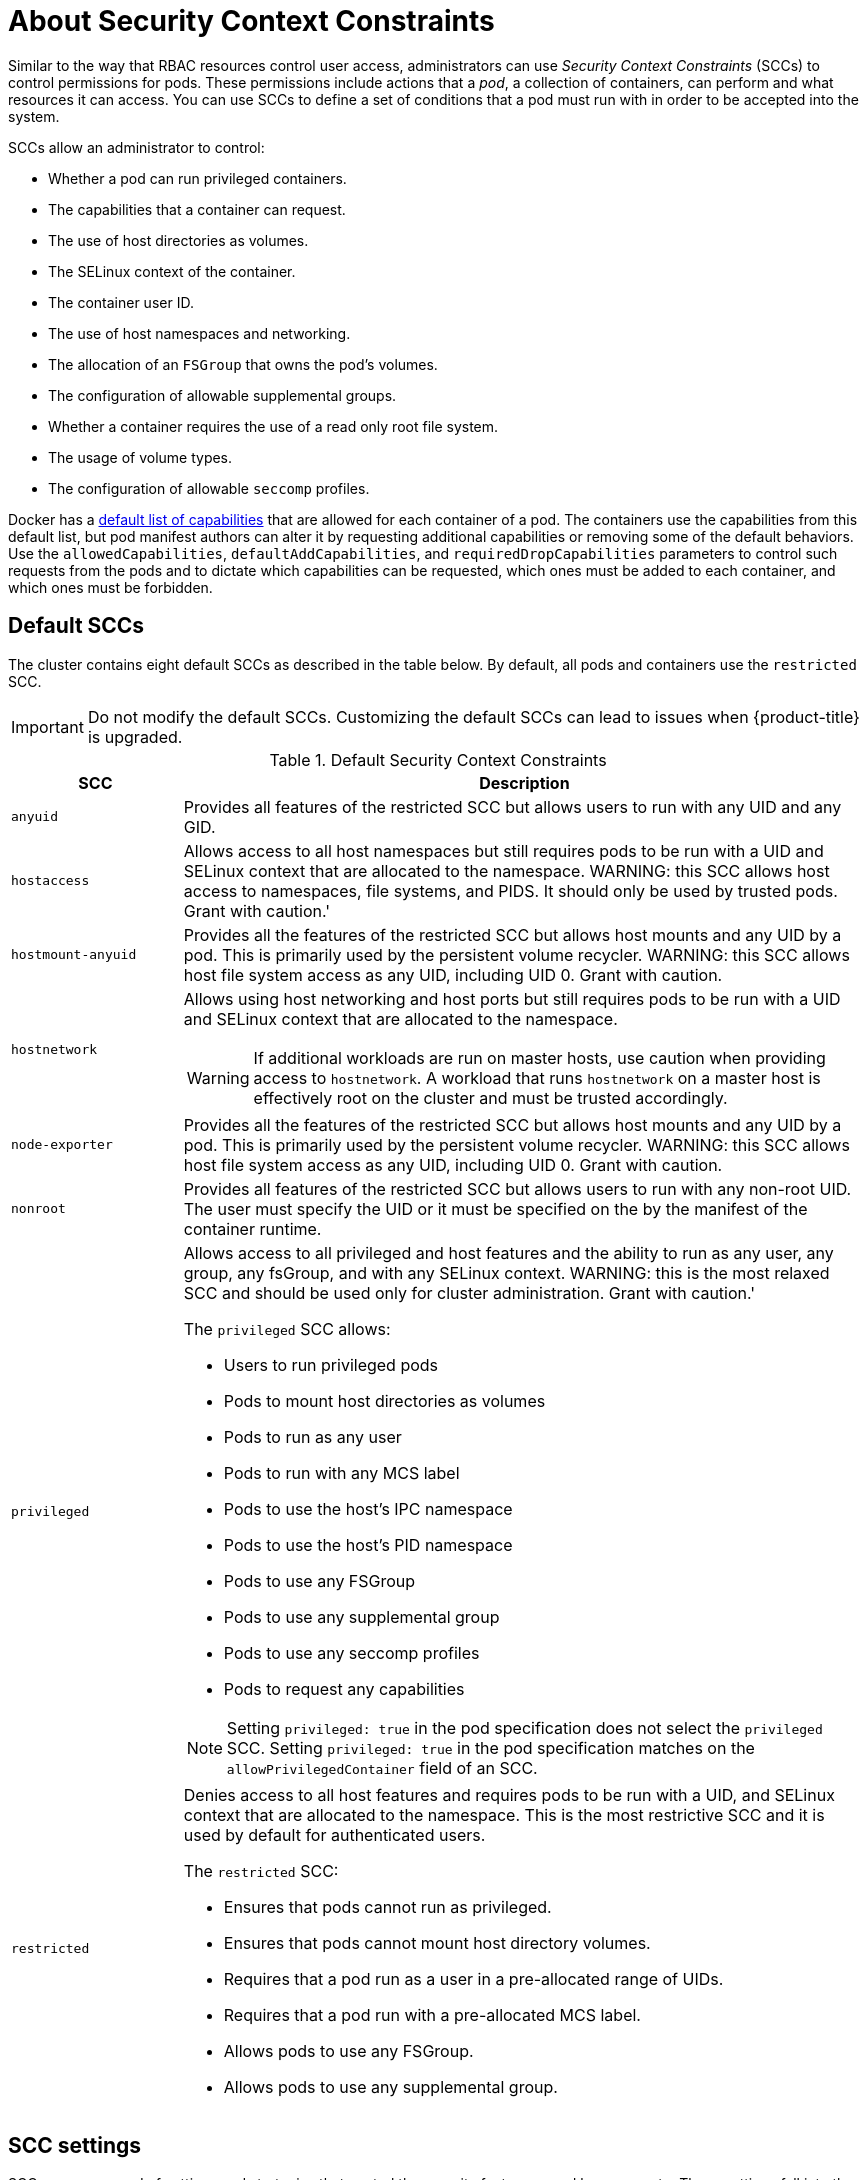 // Module included in the following assemblies:
//
// * authentication/managing-security-context-constraints.adoc

[id="security-context-constraints-about_{context}"]
= About Security Context Constraints

Similar to the way that RBAC resources control user access, administrators can
use _Security Context Constraints_ (SCCs) to control permissions for pods. These
permissions include actions that a _pod_, a collection of containers, can
perform and what resources it can access. You can use SCCs to define a set of
conditions that a pod must run with in order to be accepted into the system.

SCCs allow an administrator to control:

* Whether a pod can run privileged containers.
* The capabilities that a container can request.
* The use of host directories as volumes.
* The SELinux context of the container.
* The container user ID.
* The use of host namespaces and networking.
* The allocation of an `FSGroup` that owns the pod's volumes.
* The configuration of allowable supplemental groups.
* Whether a container requires the use of a read only root file system.
* The usage of volume types.
* The configuration of allowable `seccomp` profiles.

// TODO: move this somewhere else?
Docker has a
link:https://docs.docker.com/engine/reference/run/#runtime-privilege-and-linux-capabilities[default list of capabilities]
that are allowed for each container of a pod. The
containers use the capabilities from this default list, but pod manifest authors
can alter it by requesting additional capabilities or removing some of the
default behaviors. Use the `allowedCapabilities`, `defaultAddCapabilities`, and
`requiredDropCapabilities` parameters to control such requests from the
pods and to dictate which capabilities can be requested, which ones must be
added to each container, and which ones must be forbidden.

[id="authorization-default-sccs_{context}"]
== Default SCCs

The cluster contains eight default SCCs as described in the table below. By default, all pods and containers use the `restricted` SCC.

[IMPORTANT]
====
Do not modify the default SCCs. Customizing the default SCCs can lead to issues
when {product-title} is upgraded.
ifdef::openshift-origin,openshift-enterprise,openshift-webscale[]
Instead, create new SCCs.
endif::[]
====

.Default Security Context Constraints
[cols="1,4a",options="header"]
|===
|SCC |Description

|`anyuid`
| Provides all features of the restricted SCC but allows users to run with any UID and any GID.

|`hostaccess`
|Allows access to all host namespaces but still requires pods to be run with a UID and SELinux context that are allocated to the namespace. WARNING: this SCC allows host access to namespaces, file systems, and PIDS.  It should only be used by trusted pods.  Grant with caution.'

|`hostmount-anyuid`
|Provides all the features of the restricted SCC but allows host mounts and any UID by a pod.  This is primarily used by the persistent volume recycler. WARNING: this SCC allows host file system access as any UID, including UID 0.  Grant with caution.

|`hostnetwork`
|Allows using host networking and host ports but still requires pods to be run with a UID and SELinux context that are allocated to the namespace.

[WARNING]
====
If additional workloads are run on master hosts, use caution when providing
access to `hostnetwork`. A workload that runs `hostnetwork` on a master host is
effectively root on the cluster and must be trusted accordingly.
====

|`node-exporter`
|Provides all the features of the restricted SCC but allows host mounts and any UID by a pod.  This is primarily used by the persistent volume recycler. WARNING: this SCC allows host file system access as any UID, including UID 0.  Grant with caution.

|`nonroot`
|Provides all features of the restricted SCC but allows users to run with any non-root UID.  The user must specify the UID or it must be specified on the by the manifest of the container runtime.

|`privileged`
|Allows access to all privileged and host features and the ability to run as any user, any group, any fsGroup, and with any SELinux context.  WARNING: this is the most relaxed SCC and should be used only for cluster administration. Grant with caution.'

The `privileged` SCC allows:

* Users to run privileged pods
* Pods to mount host directories as volumes
* Pods to run as any user
* Pods to run with any MCS label
* Pods to use the host's IPC namespace
* Pods to use the host's PID namespace
* Pods to use any FSGroup
* Pods to use any supplemental group
* Pods to use any seccomp profiles
* Pods to request any capabilities

[NOTE]
====
Setting `privileged: true` in the pod specification does not select the `privileged` SCC. Setting `privileged: true` in the pod specification matches on the `allowPrivilegedContainer` field of an SCC.
====

|`restricted`
|Denies access to all host features and requires pods to be run with a UID, and SELinux context that are allocated to the namespace.  This is the most restrictive SCC and it is used by default for authenticated users.

The `restricted` SCC:

* Ensures that pods cannot run as privileged.
* Ensures that pods cannot mount host directory volumes.
* Requires that a pod run as a user in a pre-allocated range of UIDs.
* Requires that a pod run with a pre-allocated MCS label.
* Allows pods to use any FSGroup.
* Allows pods to use any supplemental group.

|===

[id="scc-settings_{context}"]
== SCC settings

SCCs are composed of settings and strategies that control the security features
a pod has access to. These settings fall into three categories:

[cols="1,4"]
|===

|*Controlled by a boolean*
|Fields of this type default to the most restrictive value. For example,
`AllowPrivilegedContainer` is always set to `false` if unspecified.

|*Controlled by an allowable set*
|Fields of this type are checked against the set to ensure their value is
allowed.

|*Controlled by a strategy*
a|Items that have a strategy to generate a value provide:

* A mechanism to generate the value, and
* A mechanism to ensure that a specified value falls into the set of allowable
values.

|===

[id="authorization-SCC-strategies_{context}"]
== SCC Strategies

.RunAsUser

* `MustRunAs` - Requires a `runAsUser` to be configured. Uses the configured
`runAsUser` as the default. Validates against the configured `runAsUser`.
* `MustRunAsRange` - Requires minimum and maximum values to be defined if not
using pre-allocated values. Uses the minimum as the default. Validates against
the entire allowable range.
* `MustRunAsNonRoot` - Requires that the pod be submitted with a non-zero
`runAsUser` or have the `USER` directive defined in the image. No default
provided.
* `RunAsAny` - No default provided. Allows any `runAsUser` to be specified.

.SELinuxContext

* `MustRunAs` - Requires `seLinuxOptions` to be configured if not using
pre-allocated values. Uses `seLinuxOptions` as the default. Validates against
`seLinuxOptions`.
* `RunAsAny` - No default provided. Allows any `seLinuxOptions` to be
specified.

.SupplementalGroups

* `MustRunAs` - Requires at least one range to be specified if not using
pre-allocated values. Uses the minimum value of the first range as the default.
Validates against all ranges.
* `RunAsAny` - No default provided. Allows any `supplementalGroups` to be
specified.

.FSGroup

* `MustRunAs` - Requires at least one range to be specified if not using
pre-allocated values. Uses the minimum value of the first range as the default.
Validates against the first ID in the first range.
* `RunAsAny` - No default provided. Allows any `fsGroup` ID to be specified.

[id="authorization-controlling-volumes_{context}"]
== Controlling volumes

The usage of specific volume types can be controlled by setting the `volumes`
field of the SCC. The allowable values of this field correspond to the volume
sources that are defined when creating a volume:

* link:https://kubernetes.io/docs/concepts/storage/volumes/#azurefilevolume[`azureFile`]
* link:https://kubernetes.io/docs/concepts/storage/volumes/#azurediskvolume[`azureDisk`]
* link:https://kubernetes.io/docs/concepts/storage/volumes/#flocker[`flocker`]
* link:https://kubernetes.io/docs/concepts/storage/volumes/#flexvolume[`flexVolume`]
* link:https://kubernetes.io/docs/concepts/storage/volumes/#hostpath[`hostPath`]
* link:https://kubernetes.io/docs/concepts/storage/volumes/#emptydir[`emptyDir`]
* link:https://kubernetes.io/docs/concepts/storage/volumes/#gcepersistentdisk[`gcePersistentDisk`]
* link:https://kubernetes.io/docs/concepts/storage/volumes/#awselasticblockstore[`awsElasticBlockStore`]
* link:https://kubernetes.io/docs/concepts/storage/volumes/#gitrepo[`gitRepo`]
* link:https://kubernetes.io/docs/concepts/storage/volumes/#secret[`secret`]
* link:https://kubernetes.io/docs/concepts/storage/volumes/#nfs[`nfs`]
* link:https://kubernetes.io/docs/concepts/storage/volumes/#iscsi[`iscsi`]
* link:https://kubernetes.io/docs/concepts/storage/volumes/#glusterfs[`glusterfs`]
* link:https://kubernetes.io/docs/concepts/storage/volumes/#persistentvolumeclaim[`persistentVolumeClaim`]
* link:https://kubernetes.io/docs/concepts/storage/volumes/#rbd[`rbd`]
* `cinder`
* link:https://kubernetes.io/docs/concepts/storage/volumes/#cephfs[`cephFS`]
* link:https://kubernetes.io/docs/concepts/storage/volumes/#downwardapi[`downwardAPI`]
* link:https://kubernetes.io/docs/concepts/storage/volumes/#fc-fibre-channel[`fc`]
* `configMap`
* link:https://kubernetes.io/docs/concepts/storage/volumes/#vspherevolume[`vsphereVolume`]
* link:https://kubernetes.io/docs/concepts/storage/volumes/#quobyte[`quobyte`]
* `photonPersistentDisk`
* link:https://kubernetes.io/docs/concepts/storage/volumes/#projected[`projected`]
* link:https://kubernetes.io/docs/concepts/storage/volumes/#portworxvolume[`portworxVolume`]
* link:https://kubernetes.io/docs/concepts/storage/volumes/#scaleio[`scaleIO`]
* link:https://kubernetes.io/docs/concepts/storage/volumes/#storageos[`storageos`]
* *** (a special value to allow the use of all volume types)
* `none` (a special value to disallow the use of all volumes types. Exists only for backwards compatibility)

The recommended minimum set of allowed volumes for new SCCs are `configMap`,
`downwardAPI`, `emptyDir`, `persistentVolumeClaim`, `secret`, and `projected`.

[NOTE]
====
The list of allowable volume types is not exhaustive because new types are
added with each release of {product-title}.
====

[NOTE]
====
For backwards compatibility, the usage of `allowHostDirVolumePlugin` overrides
settings in the `volumes` field. For example, if `allowHostDirVolumePlugin`
is set to false but allowed in the `volumes` field, then the `hostPath`
value will be removed from `volumes`.
====


[id="admission_{context}"]
== Admission control
_Admission control_ with SCCs allows for control over the creation of resources
based on the capabilities granted to a user.

In terms of the SCCs, this means that an admission controller can inspect the
user information made available in the context to retrieve an appropriate set of
SCCs. Doing so ensures the pod is authorized to make requests about its
operating environment or to generate a set of constraints to apply to the pod.

The set of SCCs that admission uses to authorize a pod are determined by the
user identity and groups that the user belongs to. Additionally, if the pod
specifies a service account, the set of allowable SCCs includes any constraints
accessible to the service account.

Admission uses the following approach to create the final security context for
the pod:

. Retrieve all SCCs available for use.
. Generate field values for security context settings that were not specified
on the request.
. Validate the final settings against the available constraints.

If a matching set of constraints is found, then the pod is accepted. If the
request cannot be matched to an SCC, the pod is rejected.

A pod must validate every field against the SCC. The following are examples for
just two of the fields that must be validated:

[NOTE]
====
These examples are in the context of a strategy using the pre-allocated values.
====

[discrete]
== A FSGroup SCC strategy of `MustRunAs`

If the pod defines a `fsGroup` ID, then that ID must equal the default
`fsGroup` ID. Otherwise, the pod is not validated by that SCC and the next SCC
is evaluated.

// TODO: must equal the default `fsGroup` ID, of the SCC? or must equal one specified in the fsgroup's MustRunAs field? where is that set? The only fsGroup i see set on the SCC is the strategy

If the `SecurityContextConstraints.fsGroup` field has value `RunAsAny`
and the pod specification omits the `Pod.spec.securityContext.fsGroup`,
then this field is considered valid. Note that it is possible that during
validation, other SCC settings will reject other pod fields and thus cause the
pod to fail.

[discrete]
== A `SupplementalGroups` SCC strategy of `MustRunAs`

If the pod specification defines one or more `supplementalGroups` IDs, then
the pod's IDs must equal one of the IDs in the namespace's
`openshift.io/sa.scc.supplemental-groups` annotation. Otherwise, the pod is not
validated by that SCC and the next SCC is evaluated.

If the `SecurityContextConstraints.supplementalGroups` field has value `RunAsAny`
and the pod specification omits the `Pod.spec.securityContext.supplementalGroups`,
then this field is considered valid. Note that it is possible that during
validation, other SCC settings will reject other pod fields and thus cause the
pod to fail.

[id="scc-prioritization_{context}"]
== SCC prioritization

SCCs have a priority field that affects the ordering when attempting to
validate a request by the admission controller. A higher priority
SCC is moved to the front of the set when sorting. When the complete set
of available SCCs are determined they are ordered by:

. Highest priority first, nil is considered a 0 priority
. If priorities are equal, the SCCs will be sorted from most restrictive to least restrictive
. If both priorities and restrictions are equal the SCCs will be sorted by name

By default, the `anyuid` SCC granted to cluster administrators is given priority
in their SCC set. This allows cluster administrators to run pods as any
user by without specifying a `RunAsUser` on the pod's `SecurityContext`. The
administrator may still specify a `RunAsUser` if they wish.
